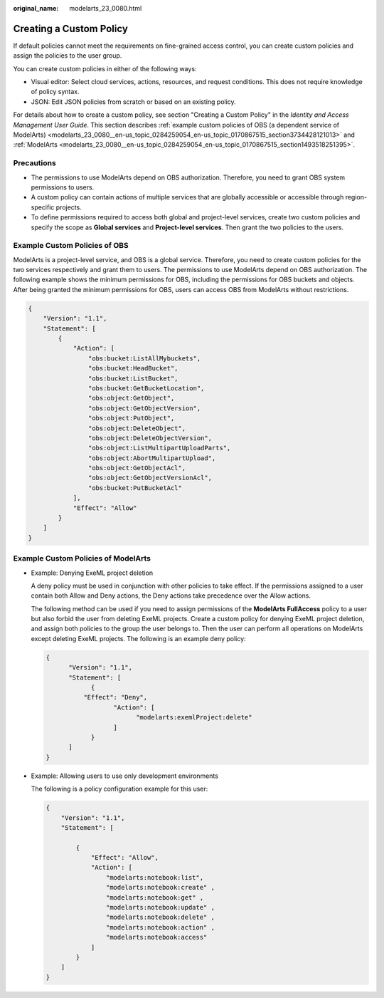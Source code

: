 :original_name: modelarts_23_0080.html

.. _modelarts_23_0080:

Creating a Custom Policy
========================

If default policies cannot meet the requirements on fine-grained access control, you can create custom policies and assign the policies to the user group.

You can create custom policies in either of the following ways:

-  Visual editor: Select cloud services, actions, resources, and request conditions. This does not require knowledge of policy syntax.
-  JSON: Edit JSON policies from scratch or based on an existing policy.

For details about how to create a custom policy, see section "Creating a Custom Policy" in the *Identity and Access Management User Guide*. This section describes :ref:`example custom policies of OBS (a dependent service of ModelArts) <modelarts_23_0080__en-us_topic_0284259054_en-us_topic_0170867515_section3734428121013>` and :ref:`ModelArts <modelarts_23_0080__en-us_topic_0284259054_en-us_topic_0170867515_section1493518251395>`.

Precautions
-----------

-  The permissions to use ModelArts depend on OBS authorization. Therefore, you need to grant OBS system permissions to users.
-  A custom policy can contain actions of multiple services that are globally accessible or accessible through region-specific projects.
-  To define permissions required to access both global and project-level services, create two custom policies and specify the scope as **Global services** and **Project-level services**. Then grant the two policies to the users.

.. _modelarts_23_0080__en-us_topic_0284259054_en-us_topic_0170867515_section3734428121013:

Example Custom Policies of OBS
------------------------------

ModelArts is a project-level service, and OBS is a global service. Therefore, you need to create custom policies for the two services respectively and grant them to users. The permissions to use ModelArts depend on OBS authorization. The following example shows the minimum permissions for OBS, including the permissions for OBS buckets and objects. After being granted the minimum permissions for OBS, users can access OBS from ModelArts without restrictions.

.. code-block::

   {
       "Version": "1.1",
       "Statement": [
           {
               "Action": [
                   "obs:bucket:ListAllMybuckets",
                   "obs:bucket:HeadBucket",
                   "obs:bucket:ListBucket",
                   "obs:bucket:GetBucketLocation",
                   "obs:object:GetObject",
                   "obs:object:GetObjectVersion",
                   "obs:object:PutObject",
                   "obs:object:DeleteObject",
                   "obs:object:DeleteObjectVersion",
                   "obs:object:ListMultipartUploadParts",
                   "obs:object:AbortMultipartUpload",
                   "obs:object:GetObjectAcl",
                   "obs:object:GetObjectVersionAcl",
                   "obs:bucket:PutBucketAcl"
               ],
               "Effect": "Allow"
           }
       ]
   }

.. _modelarts_23_0080__en-us_topic_0284259054_en-us_topic_0170867515_section1493518251395:

Example Custom Policies of ModelArts
------------------------------------

-  Example: Denying ExeML project deletion

   A deny policy must be used in conjunction with other policies to take effect. If the permissions assigned to a user contain both Allow and Deny actions, the Deny actions take precedence over the Allow actions.

   The following method can be used if you need to assign permissions of the **ModelArts FullAccess** policy to a user but also forbid the user from deleting ExeML projects. Create a custom policy for denying ExeML project deletion, and assign both policies to the group the user belongs to. Then the user can perform all operations on ModelArts except deleting ExeML projects. The following is an example deny policy:

   .. code-block::

      { 
            "Version": "1.1", 
            "Statement": [ 
                  { 
                "Effect": "Deny", 
                        "Action": [ 
                              "modelarts:exemlProject:delete" 
                        ] 
                  } 
            ] 
      }

-  Example: Allowing users to use only development environments

   The following is a policy configuration example for this user:

   .. code-block::

      { 
          "Version": "1.1", 
          "Statement": [ 

              { 
                  "Effect": "Allow", 
                  "Action": [ 
                      "modelarts:notebook:list", 
                      "modelarts:notebook:create" ,
                      "modelarts:notebook:get" ,
                      "modelarts:notebook:update" ,
                      "modelarts:notebook:delete" ,
                      "modelarts:notebook:action" ,
                      "modelarts:notebook:access" 
                  ] 
              } 
          ] 
      }
